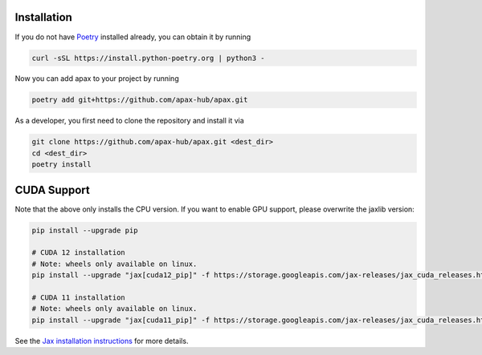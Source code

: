 Installation
============

If you do not have Poetry_ installed already, you can obtain it by running

.. highlight:: bash
.. code-block:: bash

    curl -sSL https://install.python-poetry.org | python3 -


Now you can add apax to your project by running

.. highlight:: bash
.. code-block:: bash

    poetry add git+https://github.com/apax-hub/apax.git

As a developer, you first need to clone the repository and install it via

.. highlight:: bash
.. code-block:: bash

    git clone https://github.com/apax-hub/apax.git <dest_dir>
    cd <dest_dir>
    poetry install

CUDA Support
============
Note that the above only installs the CPU version.
If you want to enable GPU support, please overwrite the jaxlib version:

.. highlight:: bash
.. code-block:: bash

    pip install --upgrade pip

    # CUDA 12 installation
    # Note: wheels only available on linux.
    pip install --upgrade "jax[cuda12_pip]" -f https://storage.googleapis.com/jax-releases/jax_cuda_releases.html

    # CUDA 11 installation
    # Note: wheels only available on linux.
    pip install --upgrade "jax[cuda11_pip]" -f https://storage.googleapis.com/jax-releases/jax_cuda_releases.html


See the `Jax installation instructions <https://github.com/google/jax#installation>`_ for more details.


.. _Poetry: https://python-poetry.org/
